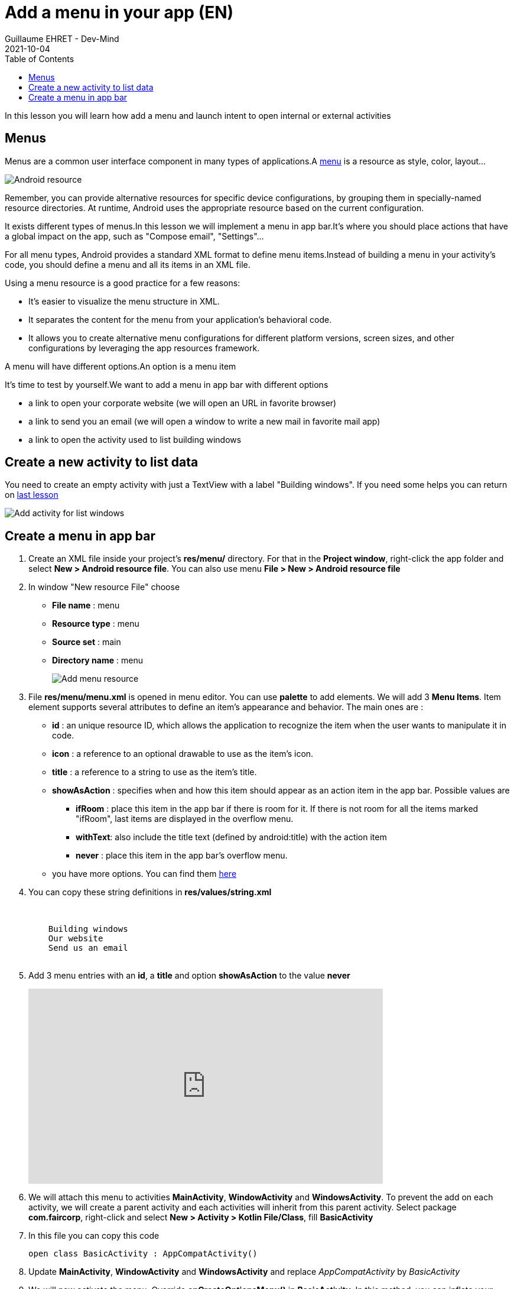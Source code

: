 :doctitle: Add a menu in your app (EN)
:description: In this lesson you will learn how add a menu and launch intent to open internal or external activities
:keywords: Android
:author: Guillaume EHRET - Dev-Mind
:revdate: 2021-10-04
:category: Android
:teaser: In this lesson you will learn how add a menu and launch intent to open internal or external activities
:imgteaser: ../../img/training/android/android-add-menu.png
:toc:

In this lesson you will learn how add a menu and launch intent to open internal or external activities

== Menus

Menus are a common user interface component in many types of applications.A https://developer.android.com/guide/topics/resources/menu-resource[menu] is a resource as style, color, layout...

image::../../img/training/android/android-resource1.png[Android resource]

Remember, you can provide alternative resources for specific device configurations, by grouping them in specially-named resource directories.
At runtime, Android uses the appropriate resource based on the current configuration.

It exists different types of menus.In this lesson we will implement a menu in app bar.It's where you should place actions that have a global impact on the app, such as "Compose email", "Settings"...

For all menu types, Android provides a standard XML format to define menu items.Instead of building a menu in your activity's code, you should define a menu and all its items in an XML file.

Using a menu resource is a good practice for a few reasons:

* It's easier to visualize the menu structure in XML.
* It separates the content for the menu from your application's behavioral code.
* It allows you to create alternative menu configurations for different platform versions, screen sizes, and other configurations by leveraging the app resources framework.

A menu will have different options.An option is a menu item

It's time to test by yourself.We want to add a menu in app bar with different options

* a link to open your corporate website (we will open an URL in favorite browser)
* a link to send you an email (we will open a window to write a new mail in favorite mail app)
* a link to open the activity used to list building windows

== Create a new activity to list data

You need to create an empty activity with just a TextView with a label "Building windows". If you need some helps you can return on link:android-add-activity.html#_lab_7_create_a_new_activity[last lesson]

image::../../img/training/android/android-new-activity.png[Add activity for list windows]

== Create a menu in app bar

1. Create an XML file inside your project's *res/menu/* directory. For that in the *Project window*, right-click the app folder and select *New > Android resource file*. You can also use menu *File > New > Android resource file*
2. In window "New resource File" choose
+
* **File name** : menu
* **Resource type** : menu
* **Source set** : main
* **Directory name** : menu
+
image::../../img/training/android/android-menu.png[Add menu resource]
3. File *res/menu/menu.xml* is opened in menu editor. You can use *palette* to add elements. We will add 3 *Menu Items*. Item element supports several attributes to define an item's appearance and behavior. The main ones are :
+
* *id* : an unique resource ID, which allows the application to recognize the item when the user wants to manipulate it in code.
* *icon* : a reference to an optional drawable to use as the item's icon.
* *title* : a reference to a string to use as the item's title.
* *showAsAction* : specifies when and how this item should appear as an action item in the app bar. Possible values are
+
** *ifRoom* : place this item in the app bar if there is room for it. If there is not room for all the items marked "ifRoom", last items are displayed in the overflow menu.
** *withText*: also include the title text (defined by android:title) with the action item
** *never* : place this item in the app bar's overflow menu.
* you have more options. You can find them https://developer.android.com/guide/topics/resources/menu-resource[here]
4. You can copy these string definitions in  *res/values/string.xml*
+
[source,xml,subs="none"]
----
<resources>
    <!-- ... -->
    <string name="menu_windows">Building windows</string>
    <string name="menu_website">Our website</string>
    <string name="menu_email">Send us an email</string>
    <!-- ... -->
</resources>
----
5. Add 3 menu entries with an *id*, a *title* and option *showAsAction* to the value *never*
+
video::stUhvg3WXUc[youtube, width=600, height=330]
+
6. We will attach this menu to activities  *MainActivity*, *WindowActivity* and *WindowsActivity*. To prevent the add on each activity, we will create a parent activity and each activities will inherit from this parent activity. Select package *com.faircorp*, right-click and select *New > Activity > Kotlin File/Class*, fill *BasicActivity*

7. In this file you can copy this code
+
[source,kotlin,subs="specialchars"]
----
open class BasicActivity : AppCompatActivity()
----

8. Update *MainActivity*, *WindowActivity* and *WindowsActivity* and replace _AppCompatActivity_ by _BasicActivity_

9. We will now activate the menu. Override *onCreateOptionsMenu()* in *BasicActivity*. In this method, you can inflate your menu resource in the Menu provided in the callback
+
[source,kotlin,subs="specialchars"]
----
open class BasicActivity : AppCompatActivity() {
    override fun onCreateOptionsMenu(menu: Menu): Boolean {
        val inflater: MenuInflater = menuInflater
        inflater.inflate(R.menu.menu, menu)
        return true
    }
}
----

10. When the user selects an item from the options menu (including action items in the app bar), the system calls your activity's *onOptionsItemSelected()* method. This method passes the MenuItem selected. We will handle each possible values in *BasicActivity* class
+
[source,kotlin,subs="specialchars"]
----
override fun onOptionsItemSelected(item: MenuItem): Boolean {
        when(item.itemId){
            R.id.menu_windows -> startActivity(
                Intent(this, WindowsActivity::class.java)
            )
            R.id.menu_website -> startActivity(
                Intent(Intent.ACTION_VIEW, Uri.parse("https://dev-mind.fr"))
            )
            R.id.menu_email -> startActivity(
                Intent(Intent.ACTION_SENDTO, Uri.parse("mailto://guillaume@dev-mind.fr"))
            )

        }
        return super.onContextItemSelected(item)
    }
----
+
An https://developer.android.com/reference/android/content/Inten[intent] is an abstract description of an operation to be performed. It can be used to launch an Activity, a background Service...
+
* for te first menu occurence we call another activity in our app (see dedicated link:android-add-activity.html#_lab_8_build_an_intent_to_open_an_activity[lab])
* then for others we ask to the system to find the best application to resolve an action. In this case we have 2 args to define an https://developer.android.com/reference/android/content/Inten[Intent]
+
** *action* : The general action to be performed, such as ACTION_VIEW, ACTION_SENDTO, ACTION_EDIT, ACTION_MAIN, etc.
** *data* : The data to operate on, such an URL, an email, expressed as a Uri.
+
Some examples of action/data pairs :
** *ACTION_VIEW* content://contacts/people/1 : Display information about the person whose identifier is "1".
** *ACTION_DIAL* tel:123 : Display the phone dialer with the given number filled in.
** *ACTION_EDIT* content://contacts/people/1 : Edit information about the person whose identifier is "1".
** ...
+
11. Click *Apply Changes* image:../../img/training/android/android-studio-apply.svg[Apply changes]  in the toolbar to run the app and test your menu

image::../../img/training/android/android-add-menu.png[Android menu]
